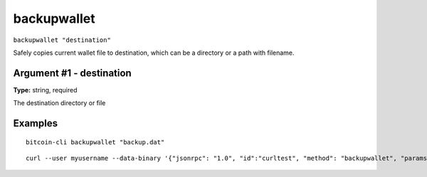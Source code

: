.. This file is licensed under the MIT License (MIT) available on
   http://opensource.org/licenses/MIT.

backupwallet
============

``backupwallet "destination"``

Safely copies current wallet file to destination, which can be a directory or a path with filename.

Argument #1 - destination
~~~~~~~~~~~~~~~~~~~~~~~~~

**Type:** string, required

The destination directory or file

Examples
~~~~~~~~


.. highlight:: shell

::

  bitcoin-cli backupwallet "backup.dat"

::

  curl --user myusername --data-binary '{"jsonrpc": "1.0", "id":"curltest", "method": "backupwallet", "params": ["backup.dat"] }' -H 'content-type: text/plain;' http://127.0.0.1:8332/

